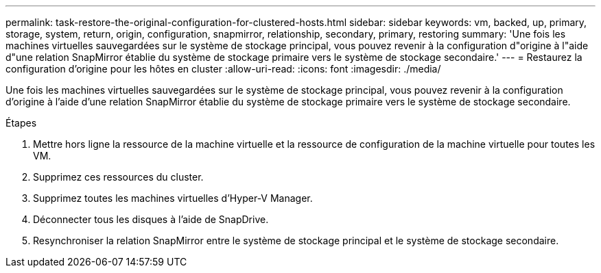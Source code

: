 ---
permalink: task-restore-the-original-configuration-for-clustered-hosts.html 
sidebar: sidebar 
keywords: vm, backed, up, primary, storage, system, return, origin, configuration, snapmirror, relationship, secondary, primary, restoring 
summary: 'Une fois les machines virtuelles sauvegardées sur le système de stockage principal, vous pouvez revenir à la configuration d"origine à l"aide d"une relation SnapMirror établie du système de stockage primaire vers le système de stockage secondaire.' 
---
= Restaurez la configuration d'origine pour les hôtes en cluster
:allow-uri-read: 
:icons: font
:imagesdir: ./media/


[role="lead"]
Une fois les machines virtuelles sauvegardées sur le système de stockage principal, vous pouvez revenir à la configuration d'origine à l'aide d'une relation SnapMirror établie du système de stockage primaire vers le système de stockage secondaire.

.Étapes
. Mettre hors ligne la ressource de la machine virtuelle et la ressource de configuration de la machine virtuelle pour toutes les VM.
. Supprimez ces ressources du cluster.
. Supprimez toutes les machines virtuelles d'Hyper-V Manager.
. Déconnecter tous les disques à l'aide de SnapDrive.
. Resynchroniser la relation SnapMirror entre le système de stockage principal et le système de stockage secondaire.

